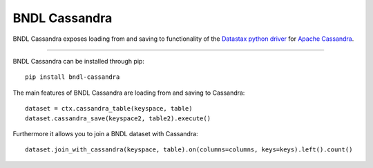 ==============
BNDL Cassandra
==============

BNDL Cassandra exposes loading from and saving to functionality of the
`Datastax python driver <https://github.com/datastax/python-driver>`_ for
`Apache Cassandra <http://cassandra.apache.org/>`_.

---------------------------------------------------------------------------------------------------

BNDL Cassandra can be installed through pip::

    pip install bndl-cassandra

The main features of BNDL Cassandra are loading from and saving to Cassandra::

    dataset = ctx.cassandra_table(keyspace, table)
    dataset.cassandra_save(keyspace2, table2).execute()
    
    
Furthermore it allows you to join a BNDL dataset with Cassandra::
   
   dataset.join_with_cassandra(keyspace, table).on(columns=columns, keys=keys).left().count()
